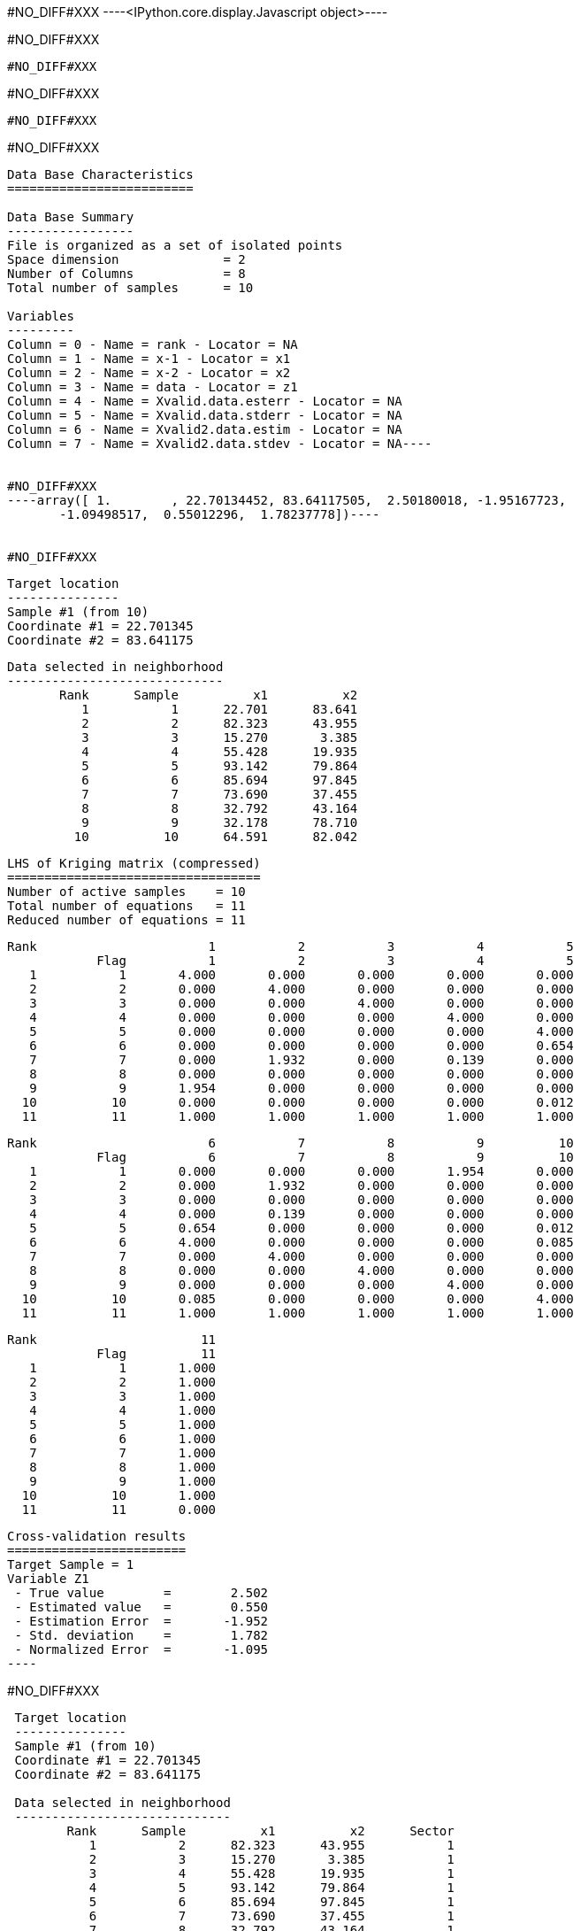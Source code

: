 #NO_DIFF#XXX
----<IPython.core.display.Javascript object>----


#NO_DIFF#XXX
----
#NO_DIFF#XXX
----


#NO_DIFF#XXX
----
#NO_DIFF#XXX
----


#NO_DIFF#XXX
----
Data Base Characteristics
=========================

Data Base Summary
-----------------
File is organized as a set of isolated points
Space dimension              = 2
Number of Columns            = 8
Total number of samples      = 10

Variables
---------
Column = 0 - Name = rank - Locator = NA
Column = 1 - Name = x-1 - Locator = x1
Column = 2 - Name = x-2 - Locator = x2
Column = 3 - Name = data - Locator = z1
Column = 4 - Name = Xvalid.data.esterr - Locator = NA
Column = 5 - Name = Xvalid.data.stderr - Locator = NA
Column = 6 - Name = Xvalid2.data.estim - Locator = NA
Column = 7 - Name = Xvalid2.data.stdev - Locator = NA----


#NO_DIFF#XXX
----array([ 1.        , 22.70134452, 83.64117505,  2.50180018, -1.95167723,
       -1.09498517,  0.55012296,  1.78237778])----


#NO_DIFF#XXX
----

 Target location
 ---------------
 Sample #1 (from 10)
 Coordinate #1 = 22.701345
 Coordinate #2 = 83.641175
 
 Data selected in neighborhood
 -----------------------------
        Rank      Sample          x1          x2 
           1           1      22.701      83.641 
           2           2      82.323      43.955 
           3           3      15.270       3.385 
           4           4      55.428      19.935 
           5           5      93.142      79.864 
           6           6      85.694      97.845 
           7           7      73.690      37.455 
           8           8      32.792      43.164 
           9           9      32.178      78.710 
          10          10      64.591      82.042 
 
 LHS of Kriging matrix (compressed)
 ==================================
 Number of active samples    = 10
 Total number of equations   = 11
 Reduced number of equations = 11
 
        Rank                       1           2           3           4           5 
                    Flag           1           2           3           4           5 
           1           1       4.000       0.000       0.000       0.000       0.000 
           2           2       0.000       4.000       0.000       0.000       0.000 
           3           3       0.000       0.000       4.000       0.000       0.000 
           4           4       0.000       0.000       0.000       4.000       0.000 
           5           5       0.000       0.000       0.000       0.000       4.000 
           6           6       0.000       0.000       0.000       0.000       0.654 
           7           7       0.000       1.932       0.000       0.139       0.000 
           8           8       0.000       0.000       0.000       0.000       0.000 
           9           9       1.954       0.000       0.000       0.000       0.000 
          10          10       0.000       0.000       0.000       0.000       0.012 
          11          11       1.000       1.000       1.000       1.000       1.000 
 
        Rank                       6           7           8           9          10 
                    Flag           6           7           8           9          10 
           1           1       0.000       0.000       0.000       1.954       0.000 
           2           2       0.000       1.932       0.000       0.000       0.000 
           3           3       0.000       0.000       0.000       0.000       0.000 
           4           4       0.000       0.139       0.000       0.000       0.000 
           5           5       0.654       0.000       0.000       0.000       0.012 
           6           6       4.000       0.000       0.000       0.000       0.085 
           7           7       0.000       4.000       0.000       0.000       0.000 
           8           8       0.000       0.000       4.000       0.000       0.000 
           9           9       0.000       0.000       0.000       4.000       0.000 
          10          10       0.085       0.000       0.000       0.000       4.000 
          11          11       1.000       1.000       1.000       1.000       1.000 
 
        Rank                      11 
                    Flag          11 
           1           1       1.000 
           2           2       1.000 
           3           3       1.000 
           4           4       1.000 
           5           5       1.000 
           6           6       1.000 
           7           7       1.000 
           8           8       1.000 
           9           9       1.000 
          10          10       1.000 
          11          11       0.000 
 
 Cross-validation results
 ========================
 Target Sample = 1
 Variable Z1 
  - True value        =        2.502 
  - Estimated value   =        0.550 
  - Estimation Error  =       -1.952 
  - Std. deviation    =        1.782 
  - Normalized Error  =       -1.095 
 ----


#NO_DIFF#XXX
----

 Target location
 ---------------
 Sample #1 (from 10)
 Coordinate #1 = 22.701345
 Coordinate #2 = 83.641175
 
 Data selected in neighborhood
 -----------------------------
        Rank      Sample          x1          x2      Sector 
           1           2      82.323      43.955           1 
           2           3      15.270       3.385           1 
           3           4      55.428      19.935           1 
           4           5      93.142      79.864           1 
           5           6      85.694      97.845           1 
           6           7      73.690      37.455           1 
           7           8      32.792      43.164           1 
           8           9      32.178      78.710           1 
           9          10      64.591      82.042           1 
 
 LHS of Kriging matrix (compressed)
 ==================================
 Number of active samples    = 9
 Total number of equations   = 10
 Reduced number of equations = 10
 
        Rank                       1           2           3           4           5 
                    Flag           1           2           3           4           5 
           1           1       4.000       0.000       0.000       0.000       0.000 
           2           2       0.000       4.000       0.000       0.000       0.000 
           3           3       0.000       0.000       4.000       0.000       0.000 
           4           4       0.000       0.000       0.000       4.000       0.654 
           5           5       0.000       0.000       0.000       0.654       4.000 
           6           6       1.932       0.000       0.139       0.000       0.000 
           7           7       0.000       0.000       0.000       0.000       0.000 
           8           8       0.000       0.000       0.000       0.000       0.000 
           9           9       0.000       0.000       0.000       0.012       0.085 
          10          10       1.000       1.000       1.000       1.000       1.000 
 
        Rank                       6           7           8           9          10 
                    Flag           6           7           8           9          10 
           1           1       1.932       0.000       0.000       0.000       1.000 
           2           2       0.000       0.000       0.000       0.000       1.000 
           3           3       0.139       0.000       0.000       0.000       1.000 
           4           4       0.000       0.000       0.000       0.012       1.000 
           5           5       0.000       0.000       0.000       0.085       1.000 
           6           6       4.000       0.000       0.000       0.000       1.000 
           7           7       0.000       4.000       0.000       0.000       1.000 
           8           8       0.000       0.000       4.000       0.000       1.000 
           9           9       0.000       0.000       0.000       4.000       1.000 
          10          10       1.000       1.000       1.000       1.000       0.000 
 
 RHS of Kriging matrix (compressed)
 ==================================
 Number of active samples    = 9
 Total number of equations   = 10
 Reduced number of equations = 10
 Number of right-hand sides  = 1
 Punctual Estimation
 
        Rank        Flag           1 
           1           1       0.000 
           2           2       0.000 
           3           3       0.000 
           4           4       0.000 
           5           5       0.000 
           6           6       0.000 
           7           7       0.000 
           8           8       1.954 
           9           9       0.000 
          10          10       1.000 
 
 (Co-) Kriging weights
 =====================
        Rank          x1          x2        Data         Z1* 
           1      82.323      43.955       1.266       0.045 
           2      15.270       3.385       2.184       0.064 
           3      55.428      19.935      -2.917       0.063 
           4      93.142      79.864       0.870       0.055 
           5      85.694      97.845      -0.730       0.054 
           6      73.690      37.455       2.955       0.040 
           7      32.792      43.164      -0.573       0.064 
           8      32.178      78.710       0.824       0.553 
           9      64.591      82.042      -0.157       0.063 
 Sum of weights                                     1.000 
 
 Drift coefficients
 ==================
        Rank    Lagrange       Coeff 
           1      -0.256       0.289 
 
 Cross-validation results
 ========================
 Target Sample = 1
 Variable Z1 
  - True value        =        2.502 
  - Estimated value   =        0.550 
  - Estimation Error  =       -1.952 
  - Std. deviation    =        1.782 
  - Normalized Error  =       -1.095 
 ----


#NO_DIFF#XXX
----
#NO_DIFF#XXX
----
